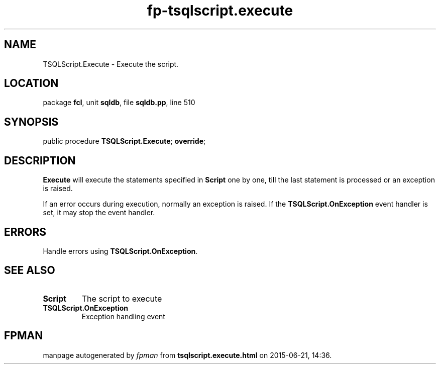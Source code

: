 .\" file autogenerated by fpman
.TH "fp-tsqlscript.execute" 3 "2014-03-14" "fpman" "Free Pascal Programmer's Manual"
.SH NAME
TSQLScript.Execute - Execute the script.
.SH LOCATION
package \fBfcl\fR, unit \fBsqldb\fR, file \fBsqldb.pp\fR, line 510
.SH SYNOPSIS
public procedure \fBTSQLScript.Execute\fR; \fBoverride\fR;
.SH DESCRIPTION
\fBExecute\fR will execute the statements specified in \fBScript\fR one by one, till the last statement is processed or an exception is raised.

If an error occurs during execution, normally an exception is raised. If the \fBTSQLScript.OnException\fR event handler is set, it may stop the event handler.


.SH ERRORS
Handle errors using \fBTSQLScript.OnException\fR.


.SH SEE ALSO
.TP
.B Script
The script to execute
.TP
.B TSQLScript.OnException
Exception handling event

.SH FPMAN
manpage autogenerated by \fIfpman\fR from \fBtsqlscript.execute.html\fR on 2015-06-21, 14:36.

